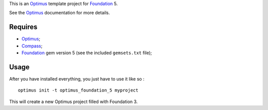 .. _Foundation: http://github.com/zurb/foundation
.. _Compass: http://compass-style.org/
.. _Optimus: https://github.com/sveetch/Optimus

This is an `Optimus`_ template project for `Foundation`_ 5.

See the `Optimus`_ documentation for more details.

Requires
========

* `Optimus`_;
* `Compass`_;
* `Foundation`_ gem version 5 (see the included ``gemsets.txt`` file);

Usage
=====

After you have installed everything, you just have to use it like so : ::

    optimus init -t optimus_foundation_5 myproject

This will create a new Optimus project filled with Foundation 3.
